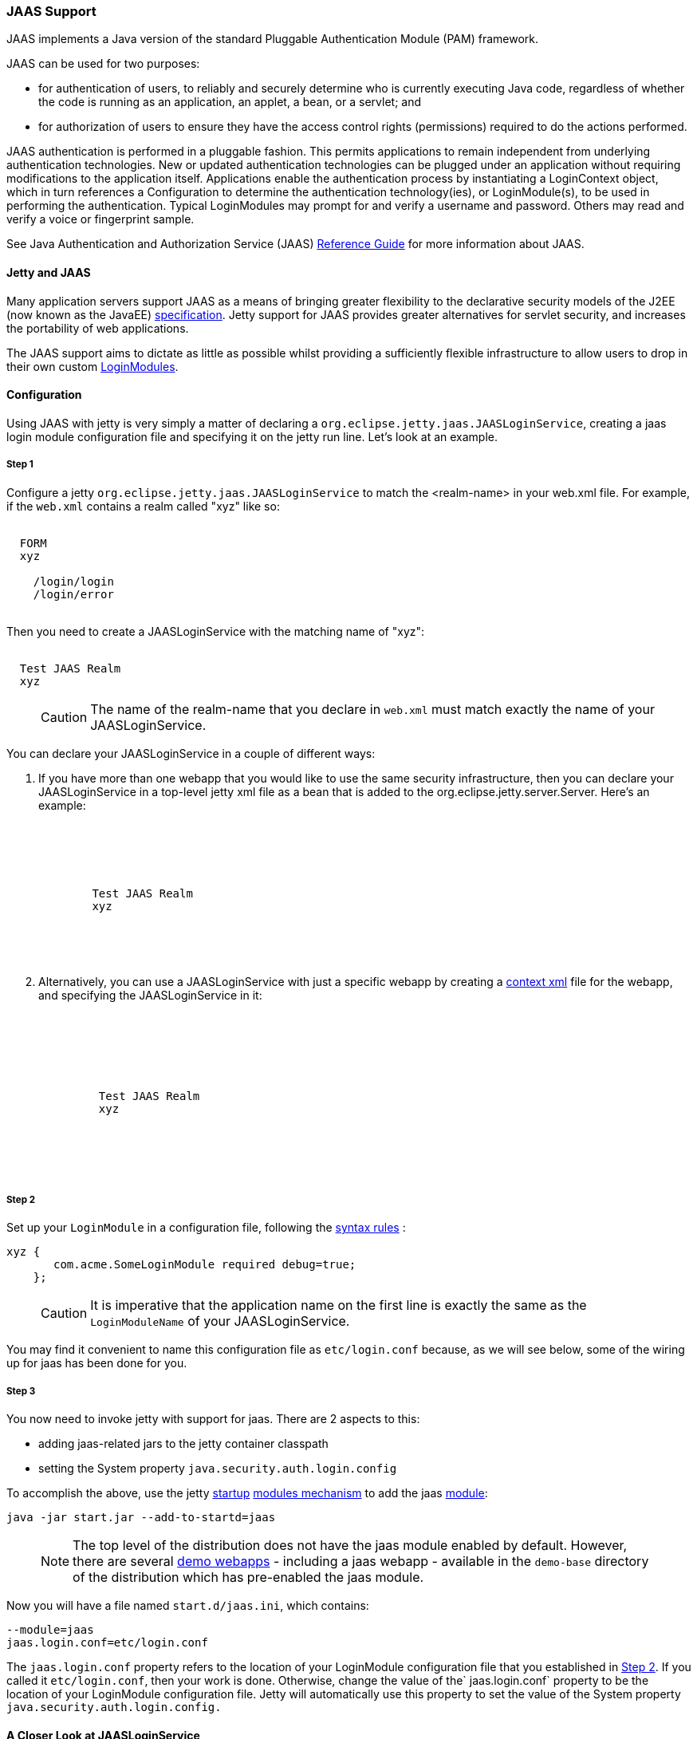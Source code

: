 //  ========================================================================
//  Copyright (c) 1995-2016 Mort Bay Consulting Pty. Ltd.
//  ========================================================================
//  All rights reserved. This program and the accompanying materials
//  are made available under the terms of the Eclipse Public License v1.0
//  and Apache License v2.0 which accompanies this distribution.
//
//      The Eclipse Public License is available at
//      http://www.eclipse.org/legal/epl-v10.html
//
//      The Apache License v2.0 is available at
//      http://www.opensource.org/licenses/apache2.0.php
//
//  You may elect to redistribute this code under either of these licenses.
//  ========================================================================

[[jaas-support]]
=== JAAS Support

JAAS implements a Java version of the standard Pluggable Authentication
Module (PAM) framework.

JAAS can be used for two purposes:

* for authentication of users, to reliably and securely determine who is
currently executing Java code, regardless of whether the code is running
as an application, an applet, a bean, or a servlet; and
* for authorization of users to ensure they have the access control
rights (permissions) required to do the actions performed.

JAAS authentication is performed in a pluggable fashion. This permits
applications to remain independent from underlying authentication
technologies. New or updated authentication technologies can be plugged
under an application without requiring modifications to the application
itself. Applications enable the authentication process by instantiating
a LoginContext object, which in turn references a Configuration to
determine the authentication technology(ies), or LoginModule(s), to be
used in performing the authentication. Typical LoginModules may prompt
for and verify a username and password. Others may read and verify a
voice or fingerprint sample.

See Java Authentication and Authorization Service (JAAS)
http://java.sun.com/javase/6/docs/technotes/guides/security/jaas/JAASRefGuide.html[Reference
Guide] for more information about JAAS.

[[jetty-jaas]]
==== Jetty and JAAS

Many application servers support JAAS as a means of bringing greater
flexibility to the declarative security models of the J2EE (now known as
the JavaEE) http://java.sun.com/javaee/index.jsp[specification]. Jetty
support for JAAS provides greater alternatives for servlet security, and
increases the portability of web applications.

The JAAS support aims to dictate as little as possible whilst providing
a sufficiently flexible infrastructure to allow users to drop in their
own custom
http://java.sun.com/j2se/1.4.2/docs/guide/security/jaas/JAASLMDevGuide.html[LoginModules].

[[jaas-configuration]]
==== Configuration

Using JAAS with jetty is very simply a matter of declaring a
`org.eclipse.jetty.jaas.JAASLoginService`, creating a jaas login module
configuration file and specifying it on the jetty run line. Let's look
at an example.

===== Step 1

Configure a jetty `org.eclipse.jetty.jaas.JAASLoginService` to match the
<realm-name> in your web.xml file. For example, if the `web.xml`
contains a realm called "xyz" like so:

[source, xml, subs="{sub-order}"]
----
<login-config>
  <auth-method>FORM</auth-method>
  <realm-name>xyz</realm-name>
  <form-login-config>
    <form-login-page>/login/login</form-login-page>
    <form-error-page>/login/error</form-error-page>
  </form-login-config>
</login-config>
----

Then you need to create a JAASLoginService with the matching name of
"xyz":

[source, xml, subs="{sub-order}"]
----
<New class="org.eclipse.jetty.jaas.JAASLoginService">
  <Set name="Name">Test JAAS Realm</Set>
  <Set name="LoginModuleName">xyz</Set>
</New>
----

____
[CAUTION]
The name of the realm-name that you declare in `web.xml` must match exactly the name of your JAASLoginService.
____

You can declare your JAASLoginService in a couple of different ways:

1.  If you have more than one webapp that you would like to use the same
security infrastructure, then you can declare your JAASLoginService in a
top-level jetty xml file as a bean that is added to the
org.eclipse.jetty.server.Server. Here's an example:
+
[source, xml, subs="{sub-order}"]
----
<Configure id="Server" class="org.eclipse.jetty.server.Server">

  <Call name="addBean">
    <Arg>
      <New class="org.eclipse.jetty.jaas.JAASLoginService">
        <Set name="name">Test JAAS Realm</Set>
        <Set name="LoginModuleName">xyz</Set>
      </New>
    </Arg>
  </Call>

</Configure>
----
2.  Alternatively, you can use a JAASLoginService with just a specific
webapp by creating a link:#deployable-descriptor-file[context xml] file
for the webapp, and specifying the JAASLoginService in it:
+
[source, xml, subs="{sub-order}"]
----
<Configure class="org.eclipse.jetty.webapp.WebAppContext">

  <Set name="securityHandler">
    <New class="org.eclipse.jetty.security.ConstraintSecurityHandler">
     <Set name="loginService">
       <New class="org.eclipse.jetty.jaas.JAASLoginService">
         <Set name="name">Test JAAS Realm</Set>
         <Set name="loginModuleName">xyz</Set>
       </New>
     </Set>
    </New>
  </Set>

</Configure>
----

[[jaas-step-2]]
===== Step 2

Set up your `LoginModule` in a configuration file, following the
http://java.sun.com/j2se/1.4.2/docs/api/javax/security/auth/login/Configuration.html[syntax
rules] :

[source,ini]
----
xyz {
       com.acme.SomeLoginModule required debug=true;
    };
----

____
[CAUTION]
It is imperative that the application name on the first line is exactly the same as the `LoginModuleName` of your JAASLoginService.
____

You may find it convenient to name this configuration file as
`etc/login.conf` because, as we will see below, some of the wiring up
for jaas has been done for you.

===== Step 3

You now need to invoke jetty with support for jaas. There are 2 aspects
to this:

* adding jaas-related jars to the jetty container classpath
* setting the System property `java.security.auth.login.config`

To accomplish the above, use the jetty link:#startup-overview[startup]
link:#startup-modules[modules mechanism] to add the jaas
link:#startup-modules[module]:

[source,bash]
----
java -jar start.jar --add-to-startd=jaas
----

____
[NOTE]
The top level of the distribution does not have the jaas module enabled
by default. However, there are several link:#demo-webapps-base[demo
webapps] - including a jaas webapp - available in the `demo-base`
directory of the distribution which has pre-enabled the jaas module.
____

Now you will have a file named `start.d/jaas.ini`, which contains:

[source,ini]
----
--module=jaas
jaas.login.conf=etc/login.conf
----

The `jaas.login.conf` property refers to the location of your
LoginModule configuration file that you established in
link:#jaas-step-2[Step 2]. If you called it `etc/login.conf`, then your
work is done. Otherwise, change the value of the` jaas.login.conf`
property to be the location of your LoginModule configuration file.
Jetty will automatically use this property to set the value of the
System property `java.security.auth.login.config.`

==== A Closer Look at JAASLoginService

To allow the greatest degree of flexibility in using JAAS with web
applications, the `JAASLoginService` supports a couple of configuration
options. Note that you don't ordinarily need to set these explicitly, as
jetty has defaults which will work in 99% of cases. However, should you
need to, you can configure:

* a policy for role-based authorization (Default:
`org.eclipse.jetty.jaas.StrictRoleCheckPolicy`)
* a CallbackHandler (Default:
`org.eclipse.jetty.jaas.callback.DefaultCallbackHandler`)
* a list of classnames for the Principal implementation that equate to a
user role (Default: `org.eclipse.jetty.jaas.JAASRole`)

Here's an example of setting each of these (to their default values):

[source, xml, subs="{sub-order}"]
----
<New class="org.eclipse.jetty.jaas.JAASLoginService">
  <Set name="Name">Test JAAS Realm</Set>
  <Set name="LoginModuleName">xyz</Set>
  <Set name="RoleCheckPolicy">
    <New class="org.eclipse.jetty.jaas.StrictRoleCheckPolicy"/>
  </Set>
  <Set name="CallbackHandlerClass">
       org.eclipse.jetty.jaas.callback.DefaultCallbackHandler
  </Set>
  <Set name="roleClassNames">
    <Array type="java.lang.String">
      <Item>org.eclipse.jetty.jaas.JAASRole</Item>
    </Array>
  </Set>
</New>
----

===== RoleCheckPolicy

The RoleCheckPolicy must be an implementation of the
`org.eclipse.jetty.jaas.RoleCheckPolicy` interface and its purpose is to
help answer the question "is User X in Role Y" for role-based
authorization requests. The default implementation distributed with
jetty is the `org.eclipse.jetty.jaas.StrictRoleCheckPolicy`, which will
assess a user as having a particular role iff that role is at the top of
the stack of roles that have been temporarily pushed onto the user or if
the user has no temporarily assigned roles, the role is amongst those
configured for the user.

Roles can be temporarily assigned to a user programmatically by using
the pushRole(String rolename) method of the
`org.eclipse.jetty.jaas.JAASUserPrincipal` class.

For the majority of webapps, the default StrictRoleCheckPolicy will be
quite adequate, however you may provide your own implementation and set
it on your JAASLoginService instance.

===== CallbackHandler

A CallbackHandler is responsible for interfacing with the user to obtain
usernames and credentials to be authenticated.

Jetty ships with the `org.eclipse.jetty.jaas.DefaultCallbackHandler`
which interfaces the information contained in the request to the
Callbacks that are requested by LoginModules. You can replace this
default with your own implementation if you have specific requirements
not covered by the default.

===== Role Principal Implementation Class

When LoginModules authenticate a user, they usually also gather all of
the roles that a user has and place them inside the JAAS Subject. As
LoginModules are free to use their own implementation of the JAAS
Principal to put into the Subject, jetty needs to know which Principals
represent the user and which represent his/her roles when performing
authorization checks on <security-constraint>s. The example LoginModules
that ship with jetty all use the `org.eclipse.jetty.jaas.JAASRole`
class. However, if you have plugged in some other LoginModules, you must
configure the classnames of their role Principal implementations.

===== Sample LoginModules

* link:{JXURL}/org/eclipse/jetty/jaas/spi/JDBCLoginModule.html[`org.eclipse.jetty.jaas.spi.JDBCLoginModule`]
* link:{JXURL}/org/eclipse/jetty/jaas/spi/PropertyFileLoginModule.html[`org.eclipse.jetty.jaas.spi.PropertyFileLoginModule`]
* link:{JXURL}/org/eclipse/jetty/jaas/spi/DataSourceLoginModule.html[`org.eclipse.jetty.jaas.spi.DataSourceLoginModule`]
* link:{JXURL}/org/eclipse/jetty/jaas/spi/LdapLoginModule.html[`org.eclipse.jetty.jaas.ldap.LdapLoginModule`]

____
[NOTE]
Passwords can be stored in clear text, obfuscated or checksummed.
The class link:{JDURL}/org/eclipse/jetty/util/security/Password.html[`org.eclipse.jetty.util.security.Password`] should be used to generate all varieties of passwords,the output from which can be cut and pasted into property files or entered into database tables.
+
See more on this under the Configuration section on link:#configuring-security-secure-passwords[securing passwords].
____

===== JDBCLoginModule

The JDBCLoginModule stores user passwords and roles in a database that
are accessed via JDBC calls. You can configure the JDBC connection
information, as well as the names of the table and columns storing the
username and credential, and the name of the table and columns storing
the roles.

Here is an example login module configuration file entry for it using an
HSQLDB driver:

[source,ini]
----

jdbc {
      org.eclipse.jetty.jaas.spi.JDBCLoginModule required
      debug="true"
      dbUrl="jdbc:hsqldb:."
      dbUserName="sa"
      dbDriver="org.hsqldb.jdbcDriver"
      userTable="myusers"
      userField="myuser"
      credentialField="mypassword"
      userRoleTable="myuserroles"
      userRoleUserField="myuser"
      userRoleRoleField="myrole";
      };
----

There is no particular schema required for the database tables storing
the authentication and role information. The properties userTable,
userField, credentialField, userRoleTable, userRoleUserField,
userRoleRoleField configure the names of the tables and the columns
within them that are used to format the following queries:

* `select <credentialField> from <userTable>
          where <userField> =?`
* `select <userRoleRoleField> from
          <userRoleTable> where <userRoleUserField>
          =?`

Credential and role information is lazily read from the database when a
previously unauthenticated user requests authentication. Note that this
information is only cached for the length of the authenticated session.
When the user logs out or the session expires, the information is
flushed from memory.

Note that passwords can be stored in the database in plain text or
encoded formats - see "Passwords/Credentials" note above.

===== DataSourceLoginModule

Similar to the JDBCLoginModule, but this LoginModule uses a DataSource
to connect to the database instead of a jdbc driver. The DataSource is
obtained by doing a jndi lookup on `java:comp/env/${dnJNDIName}`

Here is a sample login module configuration for it:

[source,ini]
----

ds {
     org.eclipse.jetty.jaas.spi.DataSourceLoginModule required
     debug="true"
     dbJNDIName="ds"
     userTable="myusers"
     userField="myuser"
     credentialField="mypassword"
     userRoleTable="myuserroles"
     userRoleUserField="myuser"
     userRoleRoleField="myrole";
    };
----

===== PropertyFileLoginModule

With this login module implementation, the authentication and role
information is read from a property file.

[source,ini]
----

props {
        org.eclipse.jetty.jaas.spi.PropertyFileLoginModule required
        debug="true"
        file="/somewhere/somefile.props";
      };
----

The file parameter is the location of a properties file of the same
format as the etc/realm.properties example file. The format is:

[source,text]
----

<username>: <password>[,<rolename> ...]
----

Here's an example:

[source,ini]
----

fred: OBF:1xmk1w261u9r1w1c1xmq,user,admin
harry: changeme,user,developer
tom: MD5:164c88b302622e17050af52c89945d44,user
dick: CRYPT:adpexzg3FUZAk,admin
----

The contents of the file are fully read in and cached in memory the
first time a user requests authentication.

===== LdapLoginModule

Here's an example:

[source,ini]
----

ldaploginmodule {
   org.eclipse.jetty.jaas.spi.LdapLoginModule required
   debug="true"
   contextFactory="com.sun.jndi.ldap.LdapCtxFactory"
   hostname="ldap.example.com"
   port="389"
   bindDn="cn=Directory Manager"
   bindPassword="directory"
   authenticationMethod="simple"
   forceBindingLogin="false"
   userBaseDn="ou=people,dc=alcatel"
   userRdnAttribute="uid"
   userIdAttribute="uid"
   userPasswordAttribute="userPassword"
   userObjectClass="inetOrgPerson"
   roleBaseDn="ou=groups,dc=example,dc=com"
   roleNameAttribute="cn"
   roleMemberAttribute="uniqueMember"
   roleObjectClass="groupOfUniqueNames";
   };
----

==== Writing your Own LoginModule

If you want to implement your own custom LoginModule, there are two
classes to be familiar with
`org.eclipse.jetty.jaas.spi.AbstractLoginModule` and
`org.eclipse.jetty.jaas.spi.UserInfo`.

The `org.eclipse.jetty.jaas.spi.AbstractLoginModule` implements all of
the `javax.security.auth.spi.LoginModule` methods. All you need to do is
to implement the getUserInfo method to return a
`org.eclipse.jetty.jaas.UserInfo` instance which encapsulates the
username, password and role names (note: as java.lang.Strings) for a
user.

The AbstractLoginModule does not support any caching, so if you want to
cache UserInfo (eg as does the
`org.eclipse.jetty.jaas.spi.PropertyFileLoginModule`) then you must
provide this yourself.

==== Other Goodies

===== RequestParameterCallback

As all servlet containers intercept and process a form submission with
action j_security_check, it is usually not possible to insert any extra
input fields onto a login form with which to perform authentication: you
may only pass `j_username` and `j_password`. For those rare occasions
when this is not good enough, and you require more information from the
user in order to authenticate them, you can use the JAAS callback
handler `org.eclipse.jetty.jaas.callback.RequestParameterCallback`. This
callback handler gives you access to all parameters that were passed in
the form submission. To use it, in the login() method of your custom
login module, add the RequestParameterCallback to the list of callback
handlers the login module uses, tell it which params you are interested
in, and then get the value of the parameter back. Here's an example:

[source, java, subs="{sub-order}"]
----

public class FooLoginModule extends AbstractLoginModule
{


     public boolean login()
        throws LoginException
     {

        Callback[] callbacks = new Callback[3];
        callbacks[0] = new NameCallback();
        callbacks[1] = new ObjectCallback();

        //as an example, look for a param named "extrainfo" in the request
        //use one RequestParameterCallback() instance for each param you want to access
        callbacks[2] = new RequestParameterCallback ();
        ((RequestParameterCallback)callbacks[2]).setParameterName ("extrainfo");
        

        callbackHandler.handle(callbacks);
        String userName = ((NameCallback)callbacks[0]).getName();
        Object pwd = ((ObjectCallback)callbacks[1]).getObject();
        List paramValues = ((RequestParameterCallback)callbacks[2]).getParameterValues();

        //use the userName, pwd and the value(s) of the parameter named "extrainfo" to
        //authenticate the user

     }
----

===== Example JAAS WebApp

An example webapp using jaas can be found in our git repo:

* link:{GITBROWSEURL}/tests/test-webapps/test-jaas-webapp[https://github.com/eclipse/jetty.project/tree/master/tests/test-webapps/test-jaas-webapp]


